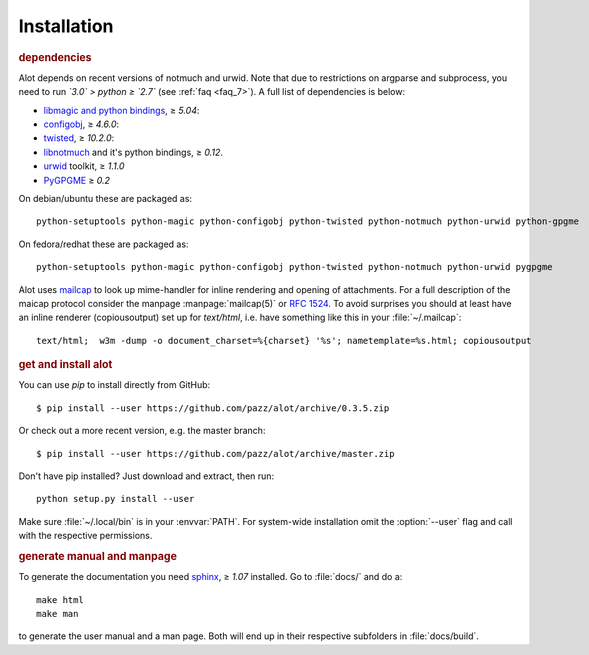 Installation
************

.. rubric:: dependencies

Alot depends on recent versions of notmuch and urwid. Note that due to restrictions
on argparse and subprocess, you need to run *`3.0` > python ≥ `2.7`* (see :ref:`faq <faq_7>`).
A full list of dependencies is below:

* `libmagic and python bindings <http://darwinsys.com/file/>`_, ≥ `5.04`:
* `configobj <http://www.voidspace.org.uk/python/configobj.html>`_, ≥ `4.6.0`:
* `twisted <http://twistedmatrix.com/trac/>`_, ≥ `10.2.0`:
* `libnotmuch <http://notmuchmail.org/>`_ and it's python bindings, ≥ `0.12`.
* `urwid <http://excess.org/urwid/>`_ toolkit, ≥ `1.1.0`
* `PyGPGME <https://launchpad.net/pygpgme>`_ ≥ `0.2`

On debian/ubuntu these are packaged as::

  python-setuptools python-magic python-configobj python-twisted python-notmuch python-urwid python-gpgme

On fedora/redhat these are packaged as::

  python-setuptools python-magic python-configobj python-twisted python-notmuch python-urwid pygpgme

Alot uses `mailcap <http://en.wikipedia.org/wiki/Mailcap>`_ to look up mime-handler for inline
rendering and opening of attachments.  For a full description of the maicap protocol consider the
manpage :manpage:`mailcap(5)` or :rfc:`1524`. To avoid surprises you should at least have an inline
renderer (copiousoutput) set up for `text/html`, i.e. have something like this in your
:file:`~/.mailcap`::

  text/html;  w3m -dump -o document_charset=%{charset} '%s'; nametemplate=%s.html; copiousoutput

.. rubric:: get and install alot

You can use `pip` to install directly from GitHub::

  $ pip install --user https://github.com/pazz/alot/archive/0.3.5.zip

Or check out a more recent version, e.g. the master branch::

  $ pip install --user https://github.com/pazz/alot/archive/master.zip

Don't have pip installed? Just download and extract, then run::

  python setup.py install --user

Make sure :file:`~/.local/bin` is in your :envvar:`PATH`. For system-wide
installation omit the :option:`--user` flag and call with the respective
permissions.

.. rubric:: generate manual and manpage

To generate the documentation you need `sphinx <http://sphinx.pocoo.org/>`_, ≥ `1.07` installed.
Go to :file:`docs/` and do a::

  make html
  make man

to generate the user manual and a man page. Both will end up in their respective subfolders in
:file:`docs/build`.
